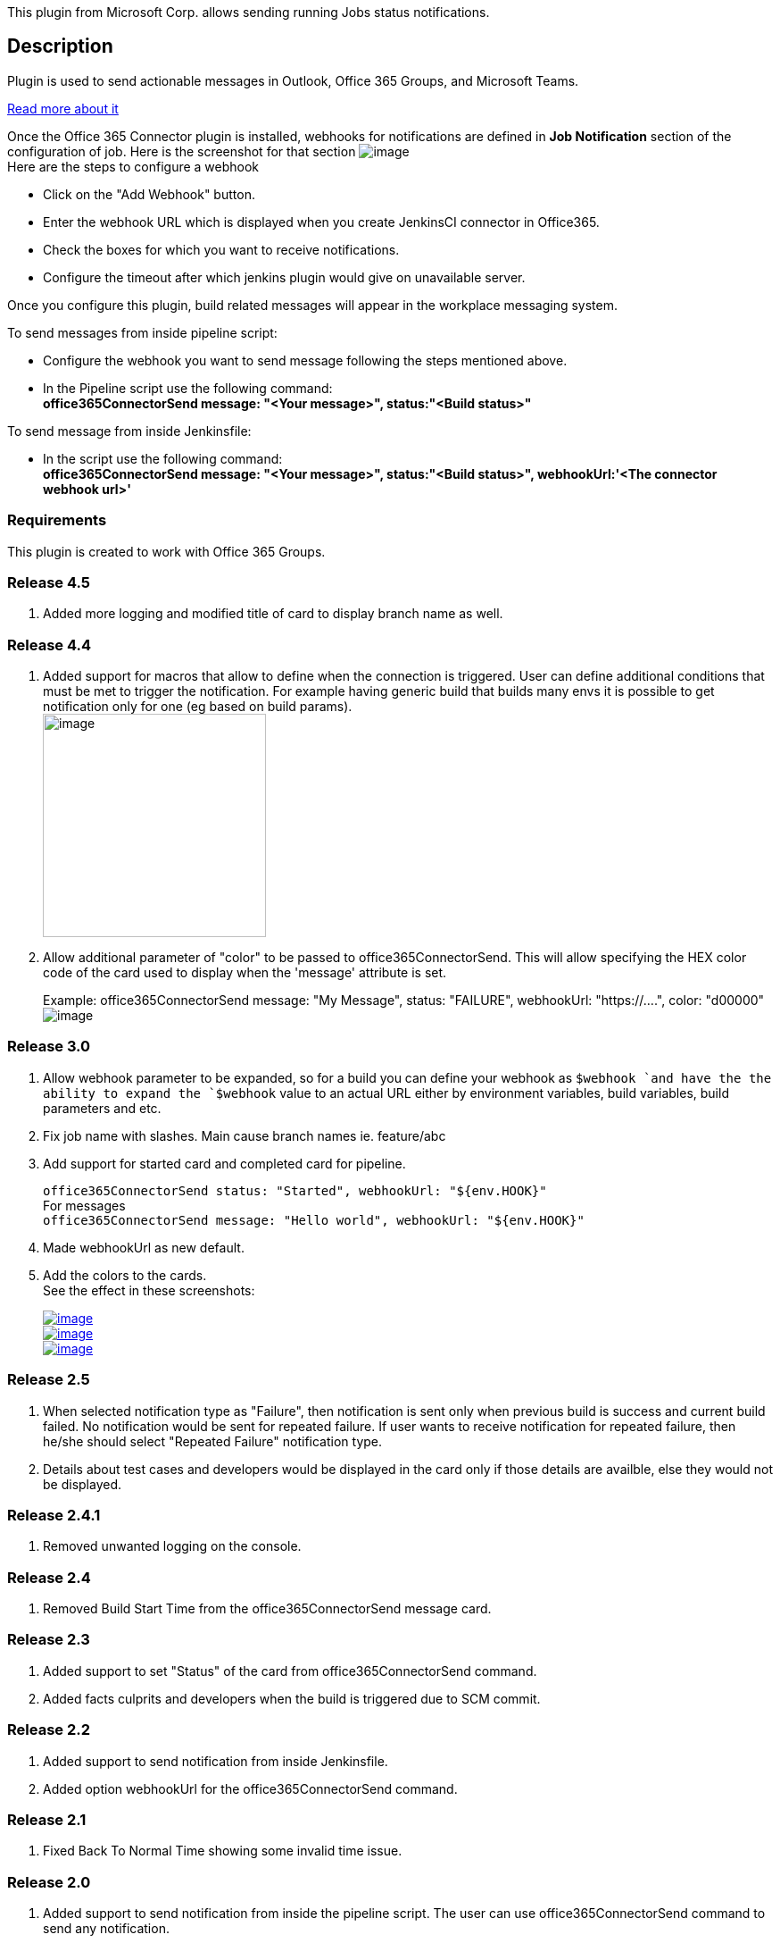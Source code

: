 This plugin from Microsoft Corp. allows sending running Jobs status
notifications.

[[Office365ConnectorPlugin-Description]]
== Description

Plugin is used to send actionable messages in Outlook, Office 365
Groups, and Microsoft Teams.

https://docs.microsoft.com/en-us/outlook/actionable-messages/[Read more
about it]

Once the Office 365 Connector plugin is installed, webhooks for
notifications are defined in *Job Notification* section of the
configuration of job. Here is the screenshot for that section
[.confluence-embedded-file-wrapper]#image:docs/images/Jenkins_Wiki.png[image]# +
Here are the steps to configure a webhook

* Click on the "Add Webhook" button.
* Enter the webhook URL which is displayed when you create JenkinsCI
connector in Office365.
* Check the boxes for which you want to receive notifications.
* Configure the timeout after which jenkins plugin would give on
unavailable server.

Once you configure this plugin, build related messages will appear in
the workplace messaging system.

To send messages from inside pipeline script:

* Configure the webhook you want to send message following the steps
mentioned above.
* In the Pipeline script use the following command: +
*office365ConnectorSend message: "<Your message>", status:"<Build
status>"*

To send message from inside Jenkinsfile:

* In the script use the following command: +
*office365ConnectorSend message: "<Your message>", status:"<Build
status>", webhookUrl:'<The connector webhook url>'*

[[Office365ConnectorPlugin-Requirements]]
=== Requirements

This plugin is created to work with Office 365 Groups.

[[Office365ConnectorPlugin-Release4.5]]
=== Release 4.5

. Added more logging and modified title of card to display branch name
as well.

[[Office365ConnectorPlugin-Release4.4]]
=== Release 4.4

. Added support for macros that allow to define when the connection is
triggered. User can define additional conditions that must be met to
trigger the notification. For example having generic build that builds
many envs it is possible to get notification only for one (eg based on
build params). +
[.confluence-embedded-file-wrapper .confluence-embedded-manual-size]#image:https://raw.githubusercontent.com/jenkinsci/office-365-connector-plugin/master/.README/config.png[image,height=250]#
. [.js-issue-title]##Allow additional parameter of "color" to be passed
to office365ConnectorSend. ##This will allow specifying the HEX color
code of the card used to display when the 'message' attribute is set.
+
Example: office365ConnectorSend message: "My Message", status:
"FAILURE", webhookUrl: "https://....", color: "d00000" +
[.confluence-embedded-file-wrapper]#image:https://raw.githubusercontent.com/jenkinsci/office-365-connector-plugin/master/.README/message.png[image]#

[[Office365ConnectorPlugin-Release3.0]]
=== Release 3.0

. Allow webhook parameter to be expanded, so for a build you can define
your webhook as `+$webhook +`and have the the ability to expand the
`+$webhook+` value to an actual URL either by environment variables,
build variables, build parameters and etc.
. Fix job name with slashes. Main cause branch names ie. feature/abc
. Add support for started card and completed card for pipeline. +
+
`+office365ConnectorSend status: "Started", webhookUrl: "${env.HOOK}"+` +
For messages +
`+office365ConnectorSend message: "Hello world", webhookUrl: "${env.HOOK}"+`
. Made webhookUrl as new default.
. Add the colors to the cards. +
See the effect in these screenshots:
+
https://user-images.githubusercontent.com/1661688/29613785-d7f2bcaa-8807-11e7-9812-d7d99ef7f143.png[[.confluence-embedded-file-wrapper]#image:https://user-images.githubusercontent.com/1661688/29613785-d7f2bcaa-8807-11e7-9812-d7d99ef7f143.png[image]#] +
https://user-images.githubusercontent.com/1661688/29613794-e47b2c6e-8807-11e7-991e-78826d908a17.png[[.confluence-embedded-file-wrapper]#image:https://user-images.githubusercontent.com/1661688/29613794-e47b2c6e-8807-11e7-991e-78826d908a17.png[image]#] +
https://user-images.githubusercontent.com/1661688/29613808-f26fe256-8807-11e7-921a-5935cadbf94f.png[[.confluence-embedded-file-wrapper]#image:https://user-images.githubusercontent.com/1661688/29613808-f26fe256-8807-11e7-921a-5935cadbf94f.png[image]#]

[[Office365ConnectorPlugin-Release2.5]]
=== Release 2.5

. When selected notification type as "Failure", then notification is
sent only when previous build is success and current build failed. No
notification would be sent for repeated failure. If user wants to
receive notification for repeated failure, then he/she should select
"Repeated Failure" notification type.
. Details about test cases and developers would be displayed in the card
only if those details are availble, else they would not be displayed.

[[Office365ConnectorPlugin-Release2.4.1]]
=== Release 2.4.1

. Removed unwanted logging on the console.

[[Office365ConnectorPlugin-Release2.4]]
=== Release 2.4

. Removed Build Start Time from the office365ConnectorSend message card.

[[Office365ConnectorPlugin-Release2.3]]
=== Release 2.3

. Added support to set "Status" of the card from office365ConnectorSend
command.
. Added facts culprits and developers when the build is triggered due to
SCM commit.

[[Office365ConnectorPlugin-Release2.2]]
=== Release 2.2

. Added support to send notification from inside Jenkinsfile. 
. Added option webhookUrl for the office365ConnectorSend command.

[[Office365ConnectorPlugin-Release2.1]]
=== Release 2.1

. Fixed Back To Normal Time showing some invalid time issue.

[[Office365ConnectorPlugin-Release2.0]]
=== Release 2.0

. Added support to send notification from inside the pipeline script.
The user can use office365ConnectorSend command to send any
notification.

[[Office365ConnectorPlugin-Release1.4]]
=== Release 1.4

. Included author name and number of files changed if the build is due
to SCM change.

[[Office365ConnectorPlugin-Release1.3.3]]
=== Release 1.3.3

. Tracks UNSTABLE to SUCCESS build status changes with Notify Back To
Normal event.

[[Office365ConnectorPlugin-Release1.3]]
=== Release 1.3

. Supports notification for pipeline jobs.

[[Office365ConnectorPlugin-Release1.2.1]]
=== Release 1.2.1

. Initial version.
